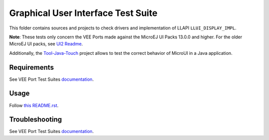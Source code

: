 .. ReStructuredText
.. Copyright 2021-2024 MicroEJ Corp.  MicroEJ Corp. All rights reserved.
.. Use of this source code is governed by a BSD-style license that can be found with this software.

***********************************
Graphical User Interface Test Suite
***********************************

This folder contains sources and projects to check drivers and implementation of LLAPI ``LLUI_DISPLAY_IMPL``.

**Note**: These tests only concern the VEE Ports made against the MicroEJ UI Packs 13.0.0 and higher. For the older MicroEJ UI packs, see `UI2 Readme <../ui2/README.rst>`_.

Additionally, the `Tool-Java-Touch <https://github.com/MicroEJ/Tool-Java-Touch>`_ project
allows to test the correct behavior of MicroUI in a Java application. 

Requirements
------------

See VEE Port Test Suites `documentation <../../README.rst>`_.

Usage
-----

Follow `this README.rst <java-testsuite-runner-ui3/README.rst>`_.

Troubleshooting
---------------

See VEE Port Test Suites `documentation <../../README.rst>`_.

